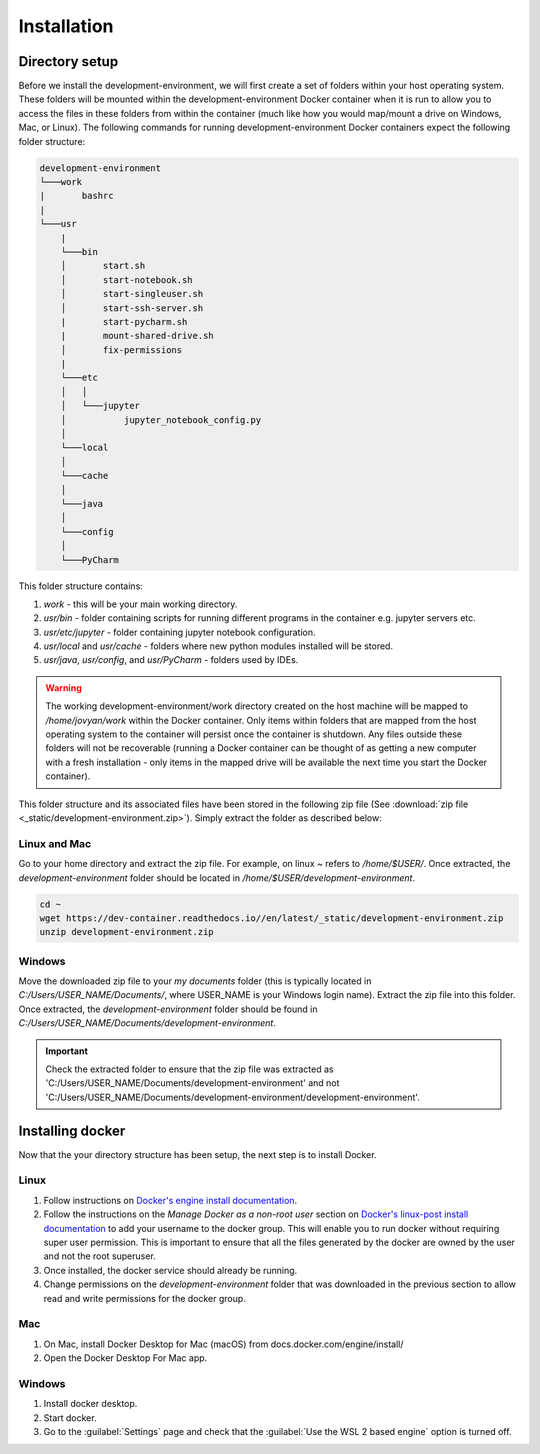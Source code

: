 Installation
============

Directory setup
---------------

Before we install the development-environment, we will first create a set of folders within your host operating system. These folders will be mounted within the development-environment Docker container when it is run to allow you to access the files in these folders from within the container (much like how you would map/mount a drive on Windows, Mac, or Linux). The following commands for running development-environment Docker containers expect the following folder structure:

.. code-block:: bash

  development-environment
  └───work
  |       bashrc
  |
  └───usr
      |
      └───bin
      │       start.sh
      │       start-notebook.sh
      │       start-singleuser.sh
      │       start-ssh-server.sh
      |       start-pycharm.sh
      |       mount-shared-drive.sh
      │       fix-permissions
      |
      └───etc
      │   │
      │   └───jupyter
      │           jupyter_notebook_config.py
      │
      └───local
      │
      └───cache
      │
      └───java
      │
      └───config
      │
      └───PyCharm

This folder structure contains:

1. `work` - this will be your main working directory.
2. `usr/bin` - folder containing scripts for running different programs in the container e.g. jupyter servers etc.
3. `usr/etc/jupyter` - folder containing jupyter notebook configuration.
4. `usr/local` and `usr/cache` - folders where new python modules installed will be stored.
5. `usr/java`, `usr/config`, and `usr/PyCharm` - folders used by IDEs.

.. warning::

  The working development-environment/work directory created on the host machine will be mapped to `/home/jovyan/work` within the Docker container. Only items within folders that are mapped from the host operating system to the container will persist once the container is shutdown. Any files outside these folders will not be recoverable (running a Docker container can be thought of as getting a new computer with a fresh installation - only items in the mapped drive will be available the next time you start the Docker container).

This folder structure and its associated files have been stored in the following zip file (See :download:`zip file <_static/development-environment.zip>`). Simply extract the folder as described below:

Linux and Mac
~~~~~~~~~~~~~
Go to your home directory and extract the zip file. For example, on linux `~` refers to `/home/$USER/`. Once extracted, the `development-environment` folder should be located in `/home/$USER/development-environment`.

.. code-block:: bash

  cd ~
  wget https://dev-container.readthedocs.io//en/latest/_static/development-environment.zip
  unzip development-environment.zip


Windows
~~~~~~~
Move the downloaded zip file to your `my documents` folder (this is typically located in `C:/Users/USER_NAME/Documents/`, where USER_NAME is your Windows login name). Extract the zip file into this folder. Once extracted, the `development-environment` folder should be found in `C:/Users/USER_NAME/Documents/development-environment`.

.. important::
  Check the extracted folder to ensure that the zip file was extracted as 'C:/Users/USER_NAME/Documents/development-environment' and not 'C:/Users/USER_NAME/Documents/development-environment/development-environment'.


Installing docker
-----------------

Now that the your directory structure has been setup, the next step is to install Docker.

Linux
~~~~~
1. Follow instructions on `Docker's engine install documentation <https://docs.docker.com/engine/install>`_.

2. Follow the instructions on the *Manage Docker as a non-root user* section on `Docker's linux-post install documentation <https://docs.docker.com/engine/install/linux-postinstall>`_ to add your username to the docker group. This will enable you to run docker without requiring super user permission. This is important to ensure that all the files generated by the docker are owned by the user and not the root superuser.

3. Once installed, the docker service should already be running.

4. Change permissions on the `development-environment` folder that was downloaded in the previous section to allow read and write permissions for the docker group.

Mac
~~~
1. On Mac, install Docker Desktop for Mac (macOS) from docs.docker.com/engine/install/
2. Open the Docker Desktop For Mac app.

Windows
~~~~~~~
1. Install docker desktop.
2. Start docker.
3. Go to the :guilabel:`Settings` page and check that the :guilabel:`Use the WSL 2 based engine` option is turned off.







